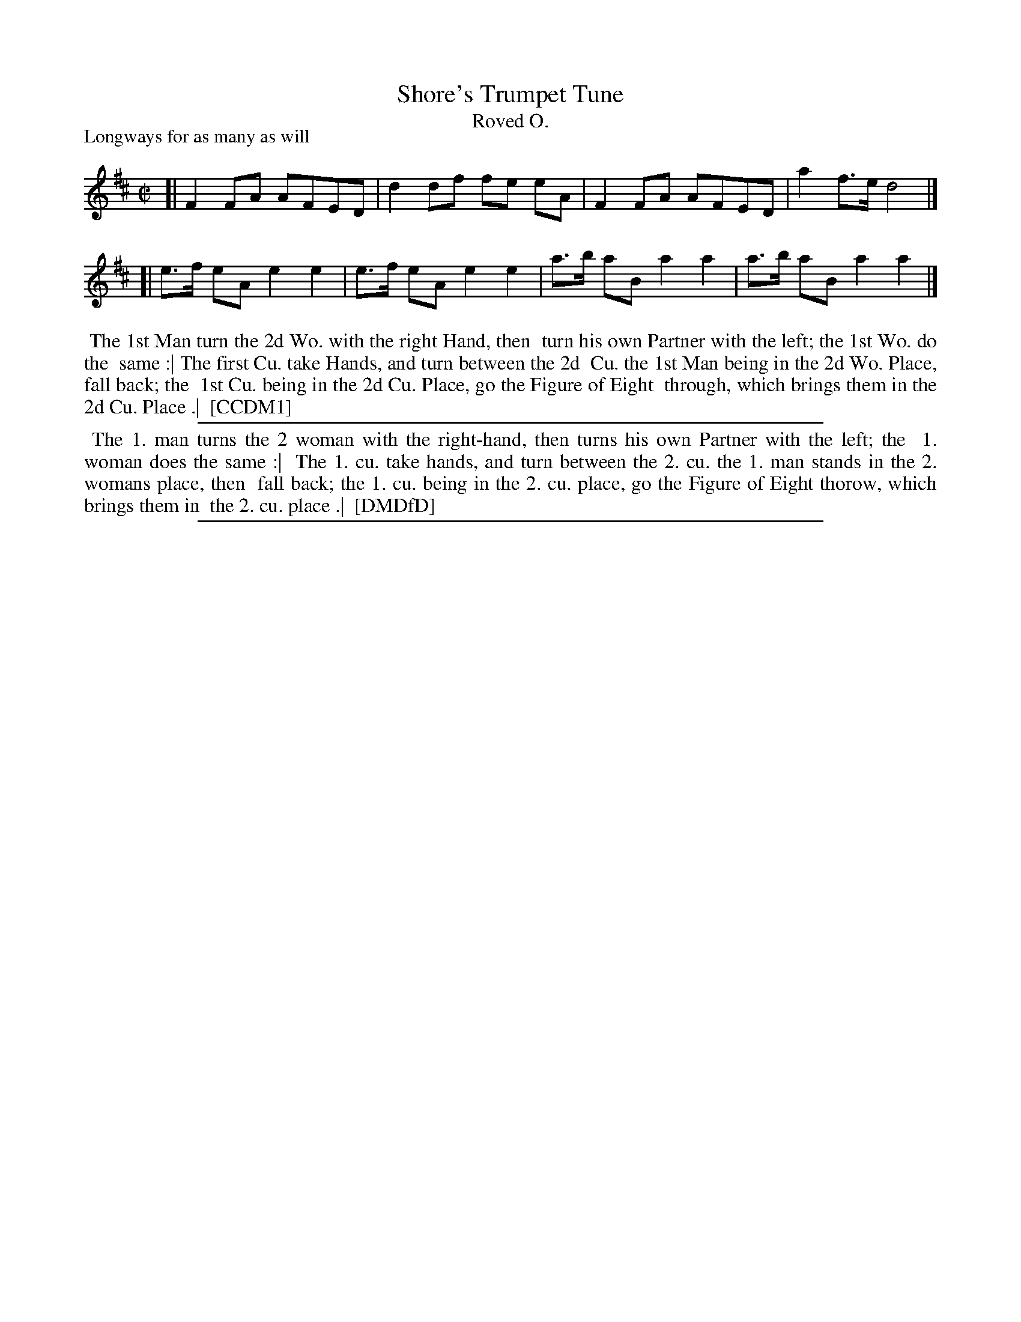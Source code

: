 X: 1
T: Shore's Trumpet Tune
T: Roved O.
P: Longways for as many as will
%R: reel
B: "The Compleat Country Dancing-Master" printed by John Walsh, London ca. 1740
S: 6: CCDM1 http://imslp.org/wiki/The_Compleat_Country_Dancing-Master_(Various) V.1 p.76 #109 (151)
B: "The Dancing-Master: Containing Directions and Tunes for Dancing" printed by W. Pearson for John Walsh, London ca. 1709
S: 7: DMDfD http://digital.nls.uk/special-collections-of-printed-music/pageturner.cfm?id=89751228 p.238
Z: 2013 John Chambers <jc:trillian.mit.edu>
M: C|
L: 1/8
K: D
% - - - - - - - - - - - - - - - - - - - - - - - - -
[| F2  FA AFED | d2  df fe eA | F2  FA AFED | a2 f>e d4    |]
[| e>f eA e2e2 | e>f eA e2 e2 | a>b aB a2a2 | a>b aB a2 a2 |]
% - - - - - - - - - - - - - - - - - - - - - - - - -
%%begintext align
%% The 1st Man turn the 2d Wo. with the right Hand, then
%% turn his own Partner with the left; the 1st Wo. do the
%% same :| The first Cu. take Hands, and turn between the 2d
%% Cu. the 1st Man being in the 2d Wo. Place, fall back; the
%% 1st Cu. being in the 2d Cu. Place, go the Figure of Eight
%% through, which brings them in the 2d Cu. Place .|
%% [CCDM1]
%%endtext
%%sep 1 1 500
% - - - - - - - - - - - - - - - - - - - - - - - - -
%%begintext align
%% The 1. man turns the 2 woman with the right-hand, then turns his own Partner with the left; the
%% 1. woman does the same :|
%%    The 1. cu. take hands, and turn between the 2. cu. the 1. man stands in the 2. womans place, then
%% fall back; the 1. cu. being in the 2. cu. place, go the Figure of Eight thorow, which brings them in
%% the 2. cu. place .|
%% [DMDfD]
%%endtext
%%sep 1 8 500
